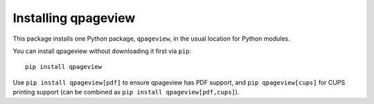Installing qpageview
====================


This package installs one Python package, ``qpageview``, in the usual location
for Python modules.

You can install qpageview without downloading it first via ``pip``::

    pip install qpageview

Use ``pip install qpageview[pdf]`` to ensure qpageview has PDF support,
and ``pip qpageview[cups]`` for CUPS printing support (can be combined
as ``pip install qpageview[pdf,cups]``).
